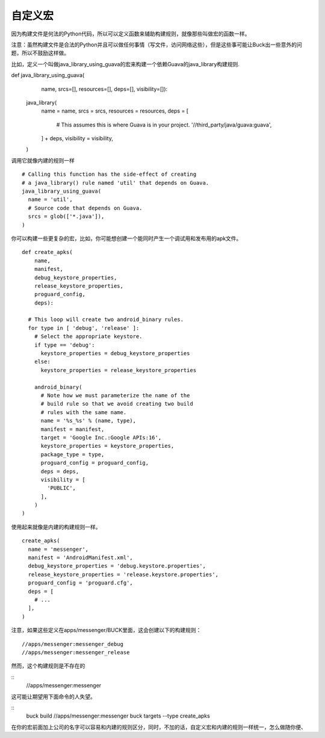 自定义宏
======


因为构建文件是何法的Python代码，所以可以定义函数来辅助构建规则，就像那些叫做宏的函数一样。

注意：虽然构建文件是合法的Python并且可以做任何事情（写文件，访问网络这些），但是这些事可能让Buck出一些意外的问题，所以不鼓励这样做。

比如，定义一个叫做java_library_using_guava的宏来构建一个依赖Guava的java_library构建规则.



::

def java_library_using_guava(
    name,
    srcs=[],
    resources=[],
    deps=[],
    visibility=[]):
  java_library(
    name = name,
    srcs = srcs,
    resources = resources,
    deps = [
      # This assumes this is where Guava is in your project.
      '//third_party/java/guava:guava',
    ] + deps,
    visibility = visibility,
  )



调用它就像内建的规则一样


::

  # Calling this function has the side-effect of creating
  # a java_library() rule named 'util' that depends on Guava.
  java_library_using_guava(
    name = 'util',
    # Source code that depends on Guava.
    srcs = glob(['*.java']),
  )


你可以构建一些更复杂的宏，比如，你可能想创建一个能同时产生一个调试用和发布用的apk文件。

:: 

    def create_apks(
        name,
        manifest,
        debug_keystore_properties,
        release_keystore_properties,
        proguard_config,
        deps):

      # This loop will create two android_binary rules.
      for type in [ 'debug', 'release' ]:
        # Select the appropriate keystore.
        if type == 'debug':
          keystore_properties = debug_keystore_properties
        else:
          keystore_properties = release_keystore_properties

        android_binary(
          # Note how we must parameterize the name of the
          # build rule so that we avoid creating two build
          # rules with the same name.
          name = '%s_%s' % (name, type),
          manifest = manifest,
          target = 'Google Inc.:Google APIs:16',
          keystore_properties = keystore_properties,
          package_type = type,
          proguard_config = proguard_config,
          deps = deps,
          visibility = [
            'PUBLIC',
          ],
        )
    )


使用起来就像是内建的构建规则一样。

::

    create_apks(
      name = 'messenger',
      manifest = 'AndroidManifest.xml',
      debug_keystore_properties = 'debug.keystore.properties',
      release_keystore_properties = 'release.keystore.properties',
      proguard_config = 'proguard.cfg',
      deps = [
        # ...
      ],
    )

注意，如果这些定义在apps/messenger/BUCK里面，这会创建以下的构建规则：


::

    //apps/messenger:messenger_debug
    //apps/messenger:messenger_release


然而，这个构建规则是不存在的

::
    //apps/messenger:messenger

这可能让期望用下面命令的人失望。

::
    buck build //apps/messenger:messenger
    buck targets --type create_apks

在你的宏前面加上公司的名字可以容易和内建的规则区分，同时，不加的话，自定义宏和内建的规则一样统一，怎么做随你便、

